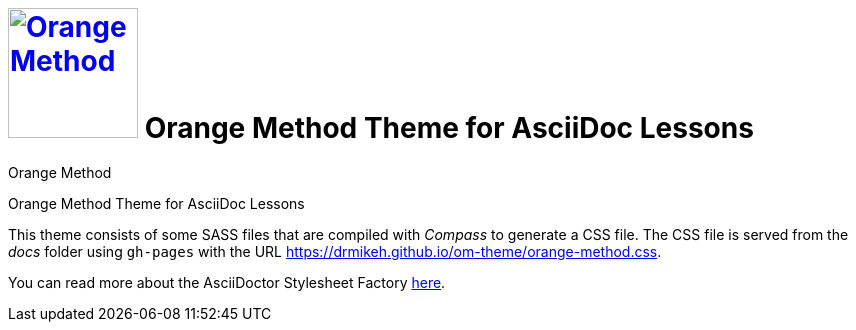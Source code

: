 # image:orange-method-sticker.png[caption="Orange Method", title="Orange Method", alt="Orange Method", width="130", link="https://github.homedepot.com/OrangeMethod"] {lesson-title}
Orange Method
:lesson-title: Orange Method Theme for AsciiDoc Lessons
:tags: orange-method asciidoc
:description: Orange Method Theme for AsciiDoc Lessons
:library: Asciidoctor
:source-highlighter: pygments
:pygments-linenums-mode: table
:experimental:
:idprefix:
:numbered:
:imagesdir: docs/images
// :toc: left
// :toc-title: Topics
// :toclevels: 4
// :css-signature: demo
// :max-width: 800px
// :doctype: book
// :sectids!:
:icons: font
ifdef::env-github[]
:tip-caption: :bulb:
:note-caption: :information_source:
:important-caption: :heavy_exclamation_mark:
:caution-caption: :fire:
:warning-caption: :warning:
endif::[]

{description}

This theme consists of some SASS files that are compiled with _Compass_ to generate a CSS file. The CSS file is served from the _docs_ folder using `gh-pages` with the URL https://drmikeh.github.io/om-theme/orange-method.css[https://drmikeh.github.io/om-theme/orange-method.css].

You can read more about the AsciiDoctor Stylesheet Factory link:about.adoc[here].
